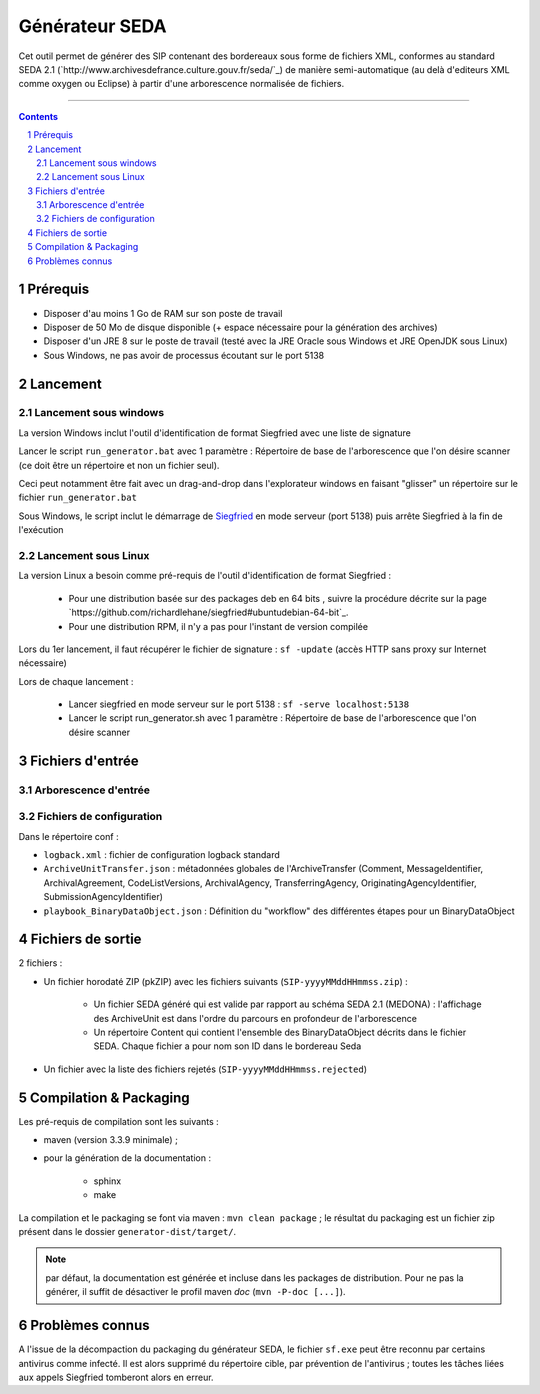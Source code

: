 Générateur SEDA
###############

.. section-numbering::

Cet outil permet de générer des SIP contenant des bordereaux sous forme de fichiers XML, conformes au standard SEDA 2.1 (`http://www.archivesdefrance.culture.gouv.fr/seda/`_) de manière semi-automatique (au delà d'editeurs XML comme oxygen ou Eclipse) à partir d'une arborescence normalisée de fichiers.


-------------------------------------------------------------


.. contents::


Prérequis
=========

* Disposer d'au moins 1 Go de RAM sur son poste de travail
* Disposer de 50 Mo de disque disponible (+ espace nécessaire pour la génération des archives)
* Disposer d'un JRE 8 sur le poste de travail (testé avec la JRE Oracle sous Windows et JRE OpenJDK sous Linux)
* Sous Windows, ne pas avoir de processus écoutant sur le port 5138


Lancement
=========

Lancement sous windows
----------------------

La version Windows inclut l'outil d'identification de format Siegfried avec une liste de signature

Lancer le script ``run_generator.bat`` avec 1 paramètre : Répertoire de base de l'arborescence que l'on désire scanner (ce doit être un répertoire et non un fichier seul).

Ceci peut notamment être fait avec un drag-and-drop dans l'explorateur windows en faisant "glisser" un répertoire sur le fichier ``run_generator.bat``

Sous Windows, le script inclut le démarrage de `Siegfried <http://www.itforarchivists.com/siegfried>`_ en mode serveur (port 5138) puis arrête Siegfried à la fin de l'exécution

Lancement sous Linux
---------------------

La version Linux a besoin comme pré-requis de l'outil d'identification de format Siegfried : 

  * Pour une distribution basée sur des packages deb en 64 bits , suivre la procédure décrite sur la page `https://github.com/richardlehane/siegfried#ubuntudebian-64-bit`_.
  * Pour une distribution RPM, il n'y a pas pour l'instant de version compilée

Lors du 1er lancement, il faut récupérer le fichier de signature : ``sf -update`` (accès HTTP sans proxy sur Internet nécessaire)

Lors de chaque lancement :

  * Lancer siegfried en mode serveur sur le port 5138 : ``sf -serve localhost:5138``
  * Lancer le script run_generator.sh avec 1 paramètre : Répertoire de base de l'arborescence que l'on désire scanner


Fichiers d'entrée
=================

Arborescence d'entrée
---------------------

.. seealso:: Voir le fichier `doc/Arborescence.rst`_ pour les spécification de l'arborescence d'entrée.

Fichiers de configuration
-------------------------

Dans le répertoire conf :

* ``logback.xml`` : fichier de configuration logback standard
* ``ArchiveUnitTransfer.json`` : métadonnées globales de l'ArchiveTransfer (Comment, MessageIdentifier, ArchivalAgreement, CodeListVersions, ArchivalAgency, TransferringAgency, OriginatingAgencyIdentifier, SubmissionAgencyIdentifier) 
* ``playbook_BinaryDataObject.json`` : Définition du "workflow" des différentes étapes pour un BinaryDataObject

.. seealso:: Voir le fichier `doc/Configuration.rst`_ pour plus de détails


Fichiers de sortie
==================

2 fichiers :

* Un fichier horodaté ZIP (pkZIP) avec les fichiers suivants (``SIP-yyyyMMddHHmmss.zip``) : 

   - Un fichier SEDA généré qui est valide par rapport au schéma SEDA 2.1 (MEDONA) : l'affichage des ArchiveUnit est dans l'ordre du parcours en profondeur de l'arborescence
   - Un répertoire Content qui contient l'ensemble des BinaryDataObject décrits dans le fichier SEDA. Chaque fichier a pour nom son ID dans le bordereau Seda

* Un fichier avec la liste des fichiers rejetés (``SIP-yyyyMMddHHmmss.rejected``) 


Compilation & Packaging
=======================

Les pré-requis de compilation sont les suivants :

* maven (version 3.3.9 minimale) ;
* pour la génération de la documentation :

   - sphinx
   - make

La compilation et le packaging se font via maven : ``mvn clean package`` ; le résultat du packaging est un fichier zip présent dans le dossier ``generator-dist/target/``.

.. note:: par défaut, la documentation est générée et incluse dans les packages de distribution. Pour ne pas la générer, il suffit de désactiver le profil maven `doc` (``mvn -P-doc [...]``).


Problèmes connus
=================

A l'issue de la décompaction du packaging du générateur SEDA, le fichier ``sf.exe`` peut être reconnu par certains antivirus comme infecté. Il est alors supprimé du répertoire cible, par prévention de l'antivirus ; toutes les tâches liées aux appels Siegfried tomberont alors en erreur.

.. Ce document est distribué sous les termes de la licence Creative Commons Attribution - Partage dans les Mêmes Conditions 3.0 France (CC BY-SA 3.0 FR)
